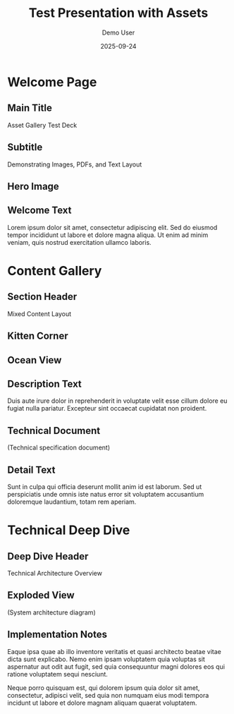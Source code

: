 #+TITLE: Test Presentation with Assets
#+AUTHOR: Demo User
#+DATE: 2025-09-24
#+PAGESIZE: A4
#+ORIENTATION: landscape
#+GRID: 12x8
#+THEME: light
#+GRID_DEBUG: true

* Welcome Page
:PROPERTIES:
:ID: welcome
:PAGE_SIZE: A4
:ORIENTATION: landscape
:GRID: 12x8
:END:

** Main Title
:PROPERTIES:
:TYPE: header
:AREA: 1,1,12,2
:END:
Asset Gallery Test Deck

** Subtitle
:PROPERTIES:
:TYPE: subheader
:AREA: 1,3,12,1
:END:
Demonstrating Images, PDFs, and Text Layout

** Hero Image
:PROPERTIES:
:TYPE: figure
:AREA: 1,4,6,4
:CAPTION: Beautiful landscape scenery
:END:
[[file:assets/test-images/landscapes/landscape-1.jpg]]

** Welcome Text
:PROPERTIES:
:TYPE: body
:AREA: 7,4,5,4
:END:
Lorem ipsum dolor sit amet, consectetur adipiscing elit. Sed do eiusmod tempor incididunt ut labore et dolore magna aliqua. Ut enim ad minim veniam, quis nostrud exercitation ullamco laboris.

* Content Gallery
:PROPERTIES:
:ID: gallery
:END:

** Section Header
:PROPERTIES:
:TYPE: header
:AREA: 1,1,12,1
:END:
Mixed Content Layout

** Kitten Corner
:PROPERTIES:
:TYPE: figure
:AREA: 1,2,4,3
:CAPTION: Adorable kitten photo
:END:
[[file:assets/test-images/kittens/kitten-2.jpg]]

** Ocean View
:PROPERTIES:
:TYPE: figure
:AREA: 5,2,4,3
:CAPTION: Serene ocean waves
:END:
[[file:assets/test-images/ocean/ocean-3.jpg]]

** Description Text
:PROPERTIES:
:TYPE: body
:AREA: 9,2,3,3
:END:
Duis aute irure dolor in reprehenderit in voluptate velit esse cillum dolore eu fugiat nulla pariatur. Excepteur sint occaecat cupidatat non proident.

** Technical Document
:PROPERTIES:
:TYPE: pdf
:AREA: 1,5,6,3
:PDF: assets/test-pdfs/test-plan.pdf
:PAGE: 1
:SCALE: 1.0
:END:
(Technical specification document)

** Detail Text
:PROPERTIES:
:TYPE: body
:AREA: 7,5,5,3
:END:
Sunt in culpa qui officia deserunt mollit anim id est laborum. Sed ut perspiciatis unde omnis iste natus error sit voluptatem accusantium doloremque laudantium, totam rem aperiam.

* Technical Deep Dive
:PROPERTIES:
:ID: technical
:END:

** Deep Dive Header
:PROPERTIES:
:TYPE: header
:AREA: 1,1,12,1
:END:
Technical Architecture Overview

** Exploded View
:PROPERTIES:
:TYPE: pdf
:AREA: 1,2,8,6
:PDF: assets/test-pdfs/test-exploded-view.pdf
:PAGE: 1
:SCALE: 0.8
:END:
(System architecture diagram)

** Implementation Notes
:PROPERTIES:
:TYPE: body
:AREA: 9,2,3,6
:END:
Eaque ipsa quae ab illo inventore veritatis et quasi architecto beatae vitae dicta sunt explicabo. Nemo enim ipsam voluptatem quia voluptas sit aspernatur aut odit aut fugit, sed quia consequuntur magni dolores eos qui ratione voluptatem sequi nesciunt.

Neque porro quisquam est, qui dolorem ipsum quia dolor sit amet, consectetur, adipisci velit, sed quia non numquam eius modi tempora incidunt ut labore et dolore magnam aliquam quaerat voluptatem.